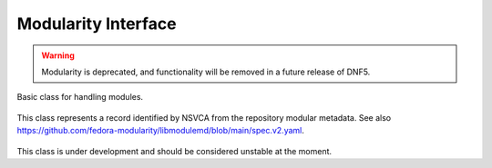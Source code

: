 ..
  Copyright (C) 2019 Red Hat, Inc.

  This copyrighted material is made available to anyone wishing to use,
  modify, copy, or redistribute it subject to the terms and conditions of
  the GNU General Public License v.2, or (at your option) any later version.
  This program is distributed in the hope that it will be useful, but WITHOUT
  ANY WARRANTY expressed or implied, including the implied warranties of
  MERCHANTABILITY or FITNESS FOR A PARTICULAR PURPOSE.  See the GNU General
  Public License for more details.  You should have received a copy of the
  GNU General Public License along with this program; if not, write to the
  Free Software Foundation, Inc., 51 Franklin Street, Fifth Floor, Boston, MA
  02110-1301, USA.  Any Red Hat trademarks that are incorporated in the
  source code or documentation are not subject to the GNU General Public
  License and may only be used or replicated with the express permission of
  Red Hat, Inc.

=====================
 Modularity Interface
=====================

.. warning:: Modularity is deprecated, and functionality will be removed in a future release of DNF5.

.. module:: dnf.module.module_base


.. class:: dnf.module.module_base.ModuleBase

Basic class for handling modules.

  .. method:: __init__(base)

    Initialize :class:`dnf.module.module_base.ModuleBase` object. `base` is an instance of the :class:`dnf.Base` class.

  .. method:: enable(module_specs)

    Mark module streams matching the `module_specs` list and also all required modular dependencies for enabling.
    For specs that do not specify the stream, the default stream is used. In case that the module has only one stream available, this stream is used regardles of whether it is the default or not.
    Note that only one stream of any given module can be enabled on a system.
    The method raises :exc:`dnf.exceptions.MarkingErrors` in case of errors.

    Example::

        #!/usr/bin/python3
        import dnf

        base = dnf.Base()
        base.read_all_repos()
        base.fill_sack()

        module_base = dnf.module.module_base.ModuleBase(base)
        module_base.enable(['nodejs:11'])

        base.do_transaction()

  .. method:: disable(module_specs)

    Mark modules matching the `module_specs` list for disabling. Only the name part of the module specification is relevant. Stream, version, context, arch and profile parts are ignored (if given). All streams of the module will be disabled and all installed profiles will be removed. Packages previously installed from these modules will remain installed on the system.
    The method raises :exc:`dnf.exceptions.MarkingErrors` in case of errors.

    Example::

        #!/usr/bin/python3
        import dnf

        base = dnf.Base()
        base.read_all_repos()
        base.fill_sack()

        module_base = dnf.module.module_base.ModuleBase(base)
        module_base.disable(['nodejs'])

        base.do_transaction()

  .. method:: reset(module_specs)

    Mark module for resetting so that it will no longer be enabled or disabled. All installed profiles of streams that have been reset will be removed.
    The method raises :exc:`dnf.exceptions.MarkingErrors` in case of errors.

  .. method:: install(module_specs, strict=True)

    Mark module profiles matching `module_specs` for installation and enable all required streams. If the stream or profile part of specification is not specified, the defaults are chosen. All packages of installed profiles are also marked for installation.
    If `strict` is set to ``False``, the installation skips modules with dependency solving problems.
    The method raises :exc:`dnf.exceptions.MarkingErrors` in case of errors.

    Example::

        #!/usr/bin/python3
        import dnf

        base = dnf.Base()
        base.read_all_repos()
        base.fill_sack()

        module_base = dnf.module.module_base.ModuleBase(base)
        module_base.install(['nodejs:11/minimal'])

        base.resolve()
        base.download_packages(base.transaction.install_set)
        base.do_transaction()

  .. method:: remove(module_specs)

    Mark module profiles matching `module_spec` for removal. All packages installed from removed profiles (unless they are required by other profiles or user-installed packages) are also marked for removal.

  .. method:: upgrade(module_specs)

    Mark packages of module streams (or profiles) matching `module_spec` for upgrade.

  .. method:: get_modules(module_spec)

    Get information about modules matching `module_spec`. Returns tuple (module_packages, nsvcap), where `nsvcap` is a hawkey.NSVCAP object parsed from `module_spec` and `module_packages` is a tuple of :class:`libdnf.module.ModulePackage` objects matching this `nsvcap`.

    Example::

        #!/usr/bin/python3
        import dnf

        base = dnf.Base()
        base.read_all_repos()
        base.fill_sack()

        module_base = dnf.module.module_base.ModuleBase(base)
        module_packages, nsvcap = module_base.get_modules('nodejs:11/minimal')

        print("Parsed NSVCAP:")
        print("name:", nsvcap.name)
        print("stream:", nsvcap.stream)
        print("version:", nsvcap.version)
        print("context:", nsvcap.context)
        print("arch:", nsvcap.arch)
        print("profile:", nsvcap.profile)

        print("Matching modules:")
        for mpkg in module_packages:
            print(mpkg.getFullIdentifier())




.. class:: libdnf.module.ModulePackage

This class represents a record identified by NSVCA from the repository modular metadata. See also https://github.com/fedora-modularity/libmodulemd/blob/main/spec.v2.yaml.

  .. method:: getName()

    Return the name of the module.

  .. method:: getStream()

    Return the stream of the module.

  .. method:: getVersion()

    Return the version of the module as a string.

  .. method:: getVersionNum()

    Return the version of the module as a number.

  .. method:: getContext()

    Return the context of the module.

  .. method:: getArch()

    Return the architecture of the module.

  .. method:: getNameStream()

    Return string in the form of 'name:stream' for the module.

  .. method:: getNameStreamVersion()

    Return string in the form of 'name:stream:version' for the module.

  .. method:: getFullIdentifier()

    Return string in the form of 'name:stream:version:context:architecture' for the module.

  .. method:: getProfiles(name=None)

    Return tuple of :class:`libdnf.module.ModuleProfile` instancies representing each of the individual profiles of the module. If the `name` is given, only profiles matching the `name` pattern are returned.

  .. method:: getSummary()

    Return the summary of the module.

  .. method:: getDescription()

    Return the description of the module.

  .. method:: getRepoID()

    Return the identifier of source repository of the module.

  .. method:: getArtifacts()

    Return tuple of the artifacts of the module.

  .. method:: getModuleDependencies()

    Return tuple of :class:`libdnf.module.ModuleDependencies` objects representing modular dependencies of the module.

  .. method:: getYaml()

    Return repomd yaml representing the module.



.. class:: libdnf.module.ModuleProfile

  .. method:: getName()

    Return the name of the profile.

  .. method:: getDescription()

    Return the description of the profile.

  .. method:: getContent()

    Return tuple of package names to be installed with this profile.



.. class:: libdnf.module.ModuleDependencies

  .. method:: getRequires()

    Return tuple of MapStringVectorString objects. These objects behave like standard python dictionaries and represent individual dependencies of the given module. Keys are names of required modules, values are tuples of required streams specifications.



.. class:: libdnf.module.ModulePackageContainer

    This class is under development and should be considered unstable at the moment.

